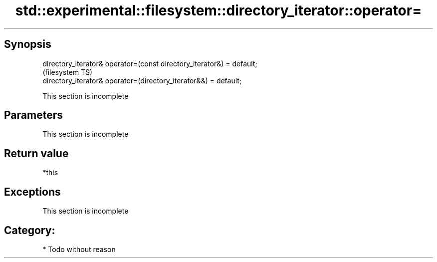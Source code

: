 .TH std::experimental::filesystem::directory_iterator::operator= 3 "Sep  4 2015" "2.0 | http://cppreference.com" "C++ Standard Libary"
.SH Synopsis
   directory_iterator& operator=(const directory_iterator&) = default;
                                                                        (filesystem TS)
   directory_iterator& operator=(directory_iterator&&) = default;

    This section is incomplete

.SH Parameters

    This section is incomplete

.SH Return value

   *this

.SH Exceptions

    This section is incomplete

.SH Category:

     * Todo without reason
